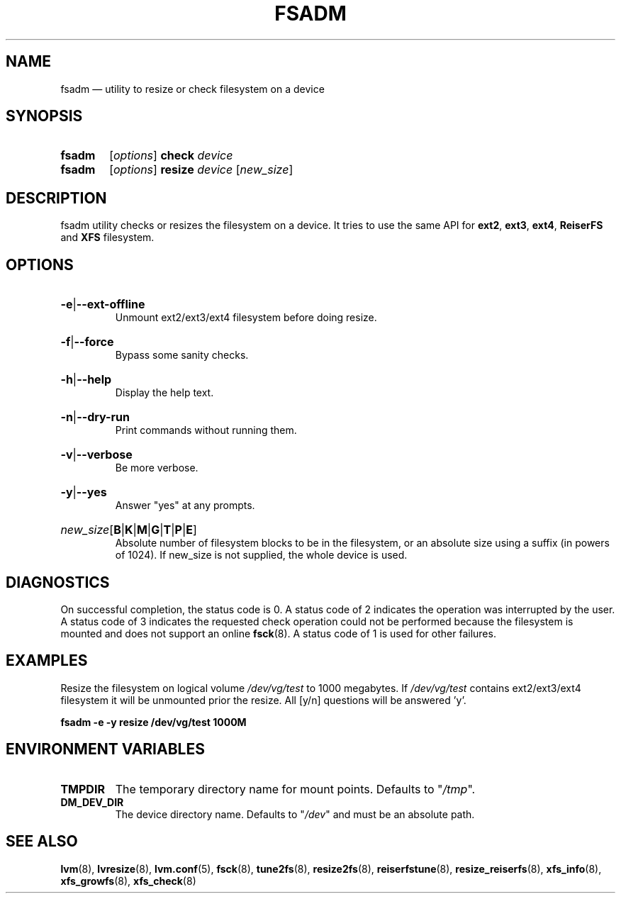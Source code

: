 .TH "FSADM" "8" "LVM TOOLS 2.02.167(2)-git (2016-09-26)" "Red Hat, Inc" "\""
.SH "NAME"
fsadm \(em utility to resize or check filesystem on a device
.SH SYNOPSIS
.
.PD 0
.ad l
.HP 5
.B fsadm
.RI [ options ]
.BR check
.IR device
.
.HP
.B fsadm
.RI [ options ]
.BR resize
.IR device
.RI [ new_size ]
.PD
.ad b
.
.SH DESCRIPTION
.
fsadm utility checks or resizes the filesystem on a device.
It tries to use the same API for
.BR ext2 ,
.BR ext3 ,
.BR ext4 ,
.BR ReiserFS
.RB and
.BR XFS
filesystem.
.
.SH OPTIONS
.
.HP
.BR \-e | \-\-ext\-offline
.br
Unmount ext2/ext3/ext4 filesystem before doing resize.
.
.HP
.BR \-f | \-\-force
.br
Bypass some sanity checks.
.
.HP
.BR \-h | \-\-help
.br
Display the help text.
.
.HP
.BR \-n | \-\-dry\-run
.br
Print commands without running them.
.
.HP
.BR \-v | \-\-verbose
.br
Be more verbose.
.
.HP
.BR \-y | \-\-yes
.br
Answer "yes" at any prompts.
.
.HP
.BR \fInew_size [ B | K | M | G | T | P | E ]
.br
Absolute number of filesystem blocks to be in the filesystem,
or an absolute size using a suffix (in powers of 1024).
If new_size is not supplied, the whole device is used.
.
.SH DIAGNOSTICS
.
On successful completion, the status code is 0.
A status code of 2 indicates the operation was interrupted by the user.
A status code of 3 indicates the requested check operation could not be performed
because the filesystem is mounted and does not support an online
.BR fsck (8).
A status code of 1 is used for other failures.
.
.SH EXAMPLES
.
Resize the filesystem on logical volume \fI/dev/vg/test\fP to 1000 megabytes.
If \fI/dev/vg/test\fP contains ext2/ext3/ext4
filesystem it will be unmounted prior the resize.
All [y/n] questions will be answered 'y'.
.sp
.B fsadm \-e \-y resize /dev/vg/test 1000M
.
.SH ENVIRONMENT VARIABLES
.
.TP
.B "TMPDIR   "
The temporary directory name for mount points. Defaults to "\fI/tmp\fP".
.TP
.B DM_DEV_DIR
The device directory name.
Defaults to "\fI/dev\fP" and must be an absolute path.

.SH SEE ALSO
.nh
.BR lvm (8),
.BR lvresize (8),
.BR lvm.conf (5),
.BR fsck (8),
.BR tune2fs (8),
.BR resize2fs (8),
.BR reiserfstune (8),
.BR resize_reiserfs (8),
.BR xfs_info (8),
.BR xfs_growfs (8),
.BR xfs_check (8)

